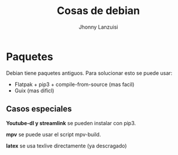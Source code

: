 #+TITLE: Cosas de debian
#+AUTHOR: Jhonny Lanzuisi

* Paquetes
Debian tiene paquetes antiguos.
Para solucionar esto se puede usar:

+ Flatpak + pip3 + compile-from-source (mas facil)
+ Guix (mas dificl)

** Casos especiales
  *Youtube-dl y streamlink* se pueden instalar con pip3.

*mpv* se puede usar el script mpv-build.

*latex* se usa texlive directamente (ya descragado)

